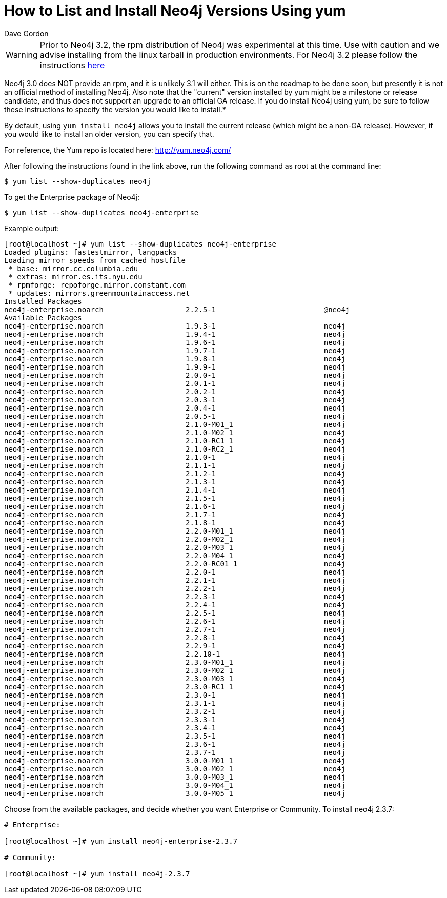 = How to List and Install Neo4j Versions Using yum
:slug: how-to-list-and-install-neo4j-versions-using-yum
:author: Dave Gordon
:neo4j-versions: 2.0,2.1,2.2,2.3
:tags: unix, installation
:category: installation

[WARNING]
====
Prior to Neo4j 3.2, the rpm distribution of Neo4j was experimental at this time. Use with caution and we advise installing
from the linux tarball in production environments. For Neo4j 3.2 please follow the instructions
https://neo4j.com/docs/operations-manual/current/installation/linux/rpm/[here]
====

Neo4j 3.0 does NOT provide an rpm, and it is unlikely 3.1 will either. This is on the roadmap to be done soon, but presently it 
is not an official method of installing Neo4j. Also note that the "current" version installed by yum might be a milestone or 
release candidate, and thus does not support an upgrade to an official GA release. If you do install Neo4j using yum, be 
sure to follow these instructions to specify the version you would like to install.*

By default, using `yum install neo4j` allows you to install the current release (which might be a non-GA release).
However, if you would like to install an older version, you can specify that.

For reference, the Yum repo is located here: http://yum.neo4j.com/

After following the instructions found in the link above, run the following command as root at the command line:

[source,shell]
----
$ yum list --show-duplicates neo4j
----

To get the Enterprise package of Neo4j:

[source,shell]
----
$ yum list --show-duplicates neo4j-enterprise
----

Example output:

[source,shell]
----
[root@localhost ~]# yum list --show-duplicates neo4j-enterprise
Loaded plugins: fastestmirror, langpacks
Loading mirror speeds from cached hostfile
 * base: mirror.cc.columbia.edu
 * extras: mirror.es.its.nyu.edu
 * rpmforge: repoforge.mirror.constant.com
 * updates: mirrors.greenmountainaccess.net
Installed Packages
neo4j-enterprise.noarch                   2.2.5-1                         @neo4j
Available Packages
neo4j-enterprise.noarch                   1.9.3-1                         neo4j 
neo4j-enterprise.noarch                   1.9.4-1                         neo4j 
neo4j-enterprise.noarch                   1.9.6-1                         neo4j 
neo4j-enterprise.noarch                   1.9.7-1                         neo4j 
neo4j-enterprise.noarch                   1.9.8-1                         neo4j 
neo4j-enterprise.noarch                   1.9.9-1                         neo4j 
neo4j-enterprise.noarch                   2.0.0-1                         neo4j 
neo4j-enterprise.noarch                   2.0.1-1                         neo4j 
neo4j-enterprise.noarch                   2.0.2-1                         neo4j 
neo4j-enterprise.noarch                   2.0.3-1                         neo4j 
neo4j-enterprise.noarch                   2.0.4-1                         neo4j 
neo4j-enterprise.noarch                   2.0.5-1                         neo4j 
neo4j-enterprise.noarch                   2.1.0-M01_1                     neo4j 
neo4j-enterprise.noarch                   2.1.0-M02_1                     neo4j 
neo4j-enterprise.noarch                   2.1.0-RC1_1                     neo4j 
neo4j-enterprise.noarch                   2.1.0-RC2_1                     neo4j 
neo4j-enterprise.noarch                   2.1.0-1                         neo4j 
neo4j-enterprise.noarch                   2.1.1-1                         neo4j 
neo4j-enterprise.noarch                   2.1.2-1                         neo4j 
neo4j-enterprise.noarch                   2.1.3-1                         neo4j 
neo4j-enterprise.noarch                   2.1.4-1                         neo4j 
neo4j-enterprise.noarch                   2.1.5-1                         neo4j 
neo4j-enterprise.noarch                   2.1.6-1                         neo4j 
neo4j-enterprise.noarch                   2.1.7-1                         neo4j 
neo4j-enterprise.noarch                   2.1.8-1                         neo4j 
neo4j-enterprise.noarch                   2.2.0-M01_1                     neo4j 
neo4j-enterprise.noarch                   2.2.0-M02_1                     neo4j 
neo4j-enterprise.noarch                   2.2.0-M03_1                     neo4j 
neo4j-enterprise.noarch                   2.2.0-M04_1                     neo4j 
neo4j-enterprise.noarch                   2.2.0-RC01_1                    neo4j 
neo4j-enterprise.noarch                   2.2.0-1                         neo4j 
neo4j-enterprise.noarch                   2.2.1-1                         neo4j 
neo4j-enterprise.noarch                   2.2.2-1                         neo4j 
neo4j-enterprise.noarch                   2.2.3-1                         neo4j 
neo4j-enterprise.noarch                   2.2.4-1                         neo4j 
neo4j-enterprise.noarch                   2.2.5-1                         neo4j 
neo4j-enterprise.noarch                   2.2.6-1                         neo4j 
neo4j-enterprise.noarch                   2.2.7-1                         neo4j 
neo4j-enterprise.noarch                   2.2.8-1                         neo4j 
neo4j-enterprise.noarch                   2.2.9-1                         neo4j 
neo4j-enterprise.noarch                   2.2.10-1                        neo4j 
neo4j-enterprise.noarch                   2.3.0-M01_1                     neo4j 
neo4j-enterprise.noarch                   2.3.0-M02_1                     neo4j 
neo4j-enterprise.noarch                   2.3.0-M03_1                     neo4j 
neo4j-enterprise.noarch                   2.3.0-RC1_1                     neo4j 
neo4j-enterprise.noarch                   2.3.0-1                         neo4j 
neo4j-enterprise.noarch                   2.3.1-1                         neo4j 
neo4j-enterprise.noarch                   2.3.2-1                         neo4j 
neo4j-enterprise.noarch                   2.3.3-1                         neo4j 
neo4j-enterprise.noarch                   2.3.4-1                         neo4j 
neo4j-enterprise.noarch                   2.3.5-1                         neo4j 
neo4j-enterprise.noarch                   2.3.6-1                         neo4j 
neo4j-enterprise.noarch                   2.3.7-1                         neo4j 
neo4j-enterprise.noarch                   3.0.0-M01_1                     neo4j 
neo4j-enterprise.noarch                   3.0.0-M02_1                     neo4j 
neo4j-enterprise.noarch                   3.0.0-M03_1                     neo4j 
neo4j-enterprise.noarch                   3.0.0-M04_1                     neo4j 
neo4j-enterprise.noarch                   3.0.0-M05_1                     neo4j 
----

Choose from the available packages, and decide whether you want Enterprise or Community.
To install neo4j 2.3.7:

[source,shell]
----
# Enterprise:

[root@localhost ~]# yum install neo4j-enterprise-2.3.7

# Community:

[root@localhost ~]# yum install neo4j-2.3.7
----

